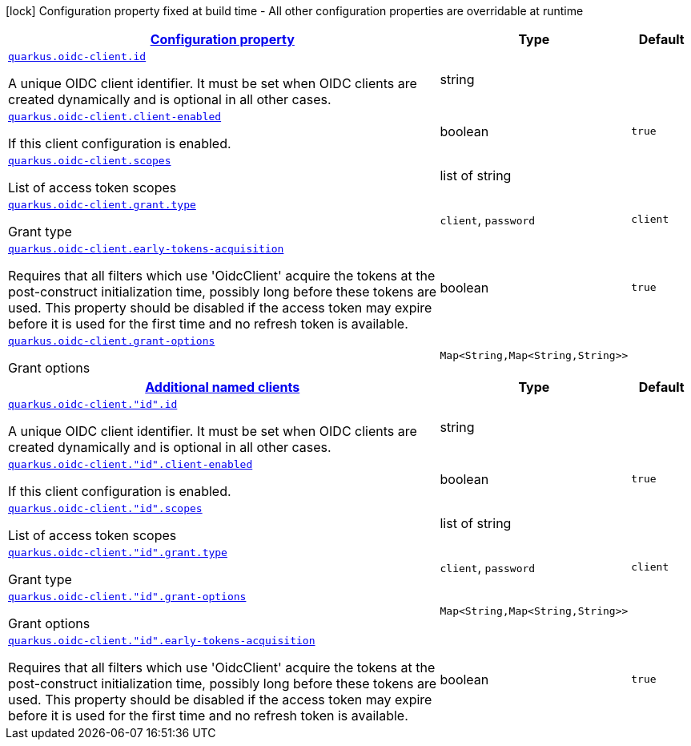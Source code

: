 [.configuration-legend]
icon:lock[title=Fixed at build time] Configuration property fixed at build time - All other configuration properties are overridable at runtime
[.configuration-reference, cols="80,.^10,.^10"]
|===

h|[[quarkus-oidc-client-oidc-clients-config_configuration]]link:#quarkus-oidc-client-oidc-clients-config_configuration[Configuration property]

h|Type
h|Default

a| [[quarkus-oidc-client-oidc-clients-config_quarkus.oidc-client.id]]`link:#quarkus-oidc-client-oidc-clients-config_quarkus.oidc-client.id[quarkus.oidc-client.id]`

[.description]
--
A unique OIDC client identifier. It must be set when OIDC clients are created dynamically and is optional in all other cases.
--|string 
|


a| [[quarkus-oidc-client-oidc-clients-config_quarkus.oidc-client.client-enabled]]`link:#quarkus-oidc-client-oidc-clients-config_quarkus.oidc-client.client-enabled[quarkus.oidc-client.client-enabled]`

[.description]
--
If this client configuration is enabled.
--|boolean 
|`true`


a| [[quarkus-oidc-client-oidc-clients-config_quarkus.oidc-client.scopes]]`link:#quarkus-oidc-client-oidc-clients-config_quarkus.oidc-client.scopes[quarkus.oidc-client.scopes]`

[.description]
--
List of access token scopes
--|list of string 
|


a| [[quarkus-oidc-client-oidc-clients-config_quarkus.oidc-client.grant.type]]`link:#quarkus-oidc-client-oidc-clients-config_quarkus.oidc-client.grant.type[quarkus.oidc-client.grant.type]`

[.description]
--
Grant type
--|`client`, `password` 
|`client`


a| [[quarkus-oidc-client-oidc-clients-config_quarkus.oidc-client.early-tokens-acquisition]]`link:#quarkus-oidc-client-oidc-clients-config_quarkus.oidc-client.early-tokens-acquisition[quarkus.oidc-client.early-tokens-acquisition]`

[.description]
--
Requires that all filters which use 'OidcClient' acquire the tokens at the post-construct initialization time, possibly long before these tokens are used. This property should be disabled if the access token may expire before it is used for the first time and no refresh token is available.
--|boolean 
|`true`


a| [[quarkus-oidc-client-oidc-clients-config_quarkus.oidc-client.grant-options-grant-options]]`link:#quarkus-oidc-client-oidc-clients-config_quarkus.oidc-client.grant-options-grant-options[quarkus.oidc-client.grant-options]`

[.description]
--
Grant options
--|`Map<String,Map<String,String>>` 
|


h|[[quarkus-oidc-client-oidc-clients-config_quarkus.oidc-client.named-clients-additional-named-clients]]link:#quarkus-oidc-client-oidc-clients-config_quarkus.oidc-client.named-clients-additional-named-clients[Additional named clients]

h|Type
h|Default

a| [[quarkus-oidc-client-oidc-clients-config_quarkus.oidc-client.-id-.id]]`link:#quarkus-oidc-client-oidc-clients-config_quarkus.oidc-client.-id-.id[quarkus.oidc-client."id".id]`

[.description]
--
A unique OIDC client identifier. It must be set when OIDC clients are created dynamically and is optional in all other cases.
--|string 
|


a| [[quarkus-oidc-client-oidc-clients-config_quarkus.oidc-client.-id-.client-enabled]]`link:#quarkus-oidc-client-oidc-clients-config_quarkus.oidc-client.-id-.client-enabled[quarkus.oidc-client."id".client-enabled]`

[.description]
--
If this client configuration is enabled.
--|boolean 
|`true`


a| [[quarkus-oidc-client-oidc-clients-config_quarkus.oidc-client.-id-.scopes]]`link:#quarkus-oidc-client-oidc-clients-config_quarkus.oidc-client.-id-.scopes[quarkus.oidc-client."id".scopes]`

[.description]
--
List of access token scopes
--|list of string 
|


a| [[quarkus-oidc-client-oidc-clients-config_quarkus.oidc-client.-id-.grant.type]]`link:#quarkus-oidc-client-oidc-clients-config_quarkus.oidc-client.-id-.grant.type[quarkus.oidc-client."id".grant.type]`

[.description]
--
Grant type
--|`client`, `password` 
|`client`


a| [[quarkus-oidc-client-oidc-clients-config_quarkus.oidc-client.-id-.grant-options-grant-options]]`link:#quarkus-oidc-client-oidc-clients-config_quarkus.oidc-client.-id-.grant-options-grant-options[quarkus.oidc-client."id".grant-options]`

[.description]
--
Grant options
--|`Map<String,Map<String,String>>` 
|


a| [[quarkus-oidc-client-oidc-clients-config_quarkus.oidc-client.-id-.early-tokens-acquisition]]`link:#quarkus-oidc-client-oidc-clients-config_quarkus.oidc-client.-id-.early-tokens-acquisition[quarkus.oidc-client."id".early-tokens-acquisition]`

[.description]
--
Requires that all filters which use 'OidcClient' acquire the tokens at the post-construct initialization time, possibly long before these tokens are used. This property should be disabled if the access token may expire before it is used for the first time and no refresh token is available.
--|boolean 
|`true`

|===